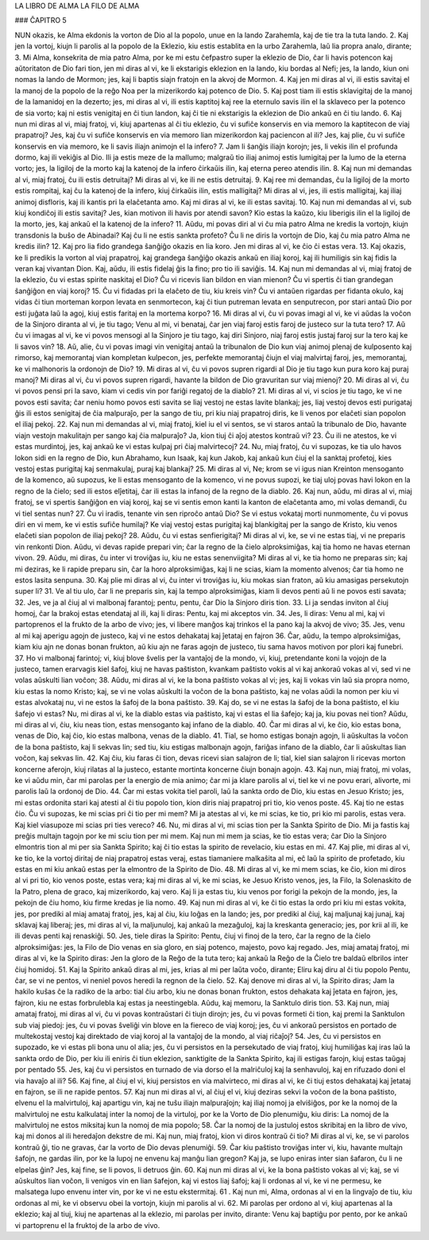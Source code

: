 LA LIBRO DE ALMA
LA FILO DE ALMA

### ĈAPITRO 5

NUN okazis, ke Alma ekdonis la vorton de Dio al la popolo, unue en la lando Zarahemla, kaj de tie tra la tuta lando. 
2. Kaj jen la vortoj, kiujn li parolis al la popolo de la Eklezio, kiu estis establita en la urbo Zarahemla, laŭ lia propra analo, dirante;
3. Mi Alma, konsekrita de mia patro Alma, por ke mi estu ĉefpastro super la eklezio de Dio, ĉar li havis potencon kaj aŭtoritaton de Dio fari tion, jen mi diras al vi, ke li ekstarigis eklezion en la lando, kiu bordas al Nefi; jes, la lando, kiun oni nomas la lando de Mormon; jes, kaj li baptis siajn fratojn en la akvoj de Mormon.
4. Kaj jen mi diras al vi, ili estis savitaj el la manoj de la popolo de la reĝo Noa per la mizerikordo kaj potenco de Dio.
5. Kaj post tiam ili estis sklavigitaj de la manoj de la lamanidoj en la dezerto; jes, mi diras al vi, ili estis kaptitoj kaj ree la eternulo savis ilin el la sklaveco per la potenco de sia vorto; kaj ni estis venigitaj en ĉi tiun landon, kaj ĉi tie ni ekstarigis la eklezion de Dio ankaŭ en ĉi tiu lando.
6. Kaj nun mi diras al vi, miaj fratoj, vi, kiuj apartenas al ĉi tiu eklezio, ĉu vi sufiĉe konservis en via memoro la kaptitecon de viaj prapatroj? Jes, kaj ĉu vi sufiĉe konservis en via memoro lian mizerikordon kaj paciencon al ili? Jes, kaj plie, ĉu vi sufiĉe konservis en via memoro, ke li savis iliajn animojn el la infero?
7. Jam li ŝanĝis iliajn korojn; jes, li vekis ilin el profunda dormo, kaj ili vekiĝis al Dio. Ili ja estis meze de la mallumo; malgraŭ tio iliaj animoj estis lumigitaj per la lumo de la eterna vorto; jes, la ligiloj de la morto kaj la katenoj de la infero ĉirkaŭis ilin, kaj eterna pereo atendis ilin.
8. Kaj nun mi demandas al vi, miaj fratoj, ĉu ili estis detruitaj? Mi diras al vi, ke ili ne estis detruitaj.
9. Kaj ree mi demandas, ĉu la ligiloj de la morto estis rompitaj, kaj ĉu la katenoj de la infero, kiuj ĉirkaŭis ilin, estis malligitaj? Mi diras al vi, jes, ili estis malligitaj, kaj iliaj animoj disfloris, kaj ili kantis pri la elaĉetanta amo. Kaj mi diras al vi, ke ili estas savitaj.
10. Kaj nun mi demandas al vi, sub kiuj kondiĉoj ili estis savitaj? Jes, kian motivon ili havis por atendi savon? Kio estas la kaŭzo, kiu liberigis ilin el la ligiloj de la morto, jes, kaj ankaŭ el la katenoj de la infero?
11. Aŭdu, mi povas diri al vi ĉu mia patro Alma ne kredis la vortojn, kiujn transdonis la buŝo de Abinadai? Kaj ĉu li ne estis sankta profeto? Ĉu li ne diris la vortojn de Dio, kaj ĉu mia patro Alma ne kredis ilin?
12. Kaj pro lia fido grandega ŝanĝiĝo okazis en lia koro. Jen mi diras al vi, ke ĉio ĉi estas vera.
13. Kaj okazis, ke li predikis la vorton al viaj prapatroj, kaj grandega ŝanĝiĝo okazis ankaŭ en iliaj koroj, kaj ili humiligis sin kaj fidis la veran kaj vivantan Dion. Kaj, aŭdu, ili estis fidelaj ĝis la fino; pro tio ili saviĝis.
14. Kaj nun mi demandas al vi, miaj fratoj de la eklezio, ĉu vi estas spirite naskitaj el Dio? Ĉu vi ricevis lian bildon en vian mienon? Ĉu vi spertis ĉi tian grandegan ŝanĝiĝon en viaj koroj?
15. Ĉu vi fidadas pri la elaĉeto de tiu, kiu kreis vin? Ĉu vi antaŭen rigardas per fidanta okulo, kaj vidas ĉi tiun morteman korpon levata en senmortecon, kaj ĉi tiun putreman levata en senputrecon, por stari antaŭ Dio por esti juĝata laŭ la agoj, kiuj estis faritaj en la mortema korpo?
16. Mi diras al vi, ĉu vi povas imagi al vi, ke vi aŭdas la voĉon de la Sinjoro diranta al vi, je tiu tago; Venu al mi, vi benataj, ĉar jen viaj faroj estis faroj de justeco sur la tuta tero?
17. Aŭ ĉu vi imagas al vi, ke vi povos mensogi al la Sinjoro je tiu tago, kaj diri Sinjoro, niaj faroj estis justaj faroj sur la tero kaj ke li savos vin?
18. Aŭ, alie, ĉu vi povas imagi vin venigitaj antaŭ la tribunalon de Dio kun viaj animoj plenaj de kulposento kaj rimorso, kaj memorantaj vian kompletan kulpecon, jes, perfekte memorantaj ĉiujn el viaj malvirtaj faroj, jes, memorantaj, ke vi malhonoris la ordonojn de Dio?
19. Mi diras al vi, ĉu vi povos supren rigardi al Dio je tiu tago kun pura koro kaj puraj manoj? Mi diras al vi, ĉu vi povos supren rigardi, havante la bildon de Dio gravuritan sur viaj mienoj?
20. Mi diras al vi, ĉu vi povos pensi pri la savo, kiam vi cedis vin por fariĝi regatoj de la diablo?
21. Mi diras al vi, vi scios je tiu tago, ke vi ne povos esti savita; ĉar neniu homo povos esti savita se liaj vestoj ne estas lavite blankaj; jes, liaj vestoj devos esti purigataj ĝis ili estos senigitaj de ĉia malpuraĵo, per la sango de tiu, pri kiu niaj prapatroj diris, ke li venos por elaĉeti sian popolon el iliaj pekoj.
22. Kaj nun mi demandas al vi, miaj fratoj, kiel iu el vi sentos, se vi staros antaŭ la tribunalo de Dio, havante viajn vestojn makulitajn per sango kaj ĉia malpuraĵo? Ja, kion tiuj ĉi aĵoj atestos kontraŭ vi?
23. Ĉu ili ne atestos, ke vi estas murdintoj, jes, kaj ankaŭ ke vi estas kulpaj pri ĉiaj malvirtecoj?
24. Nu, miaj fratoj, ĉu vi supozas, ke tia ulo havos lokon sidi en la regno de Dio, kun Abrahamo, kun Isaak, kaj kun Jakob, kaj ankaŭ kun ĉiuj el la sanktaj profetoj, kies vestoj estas purigitaj kaj senmakulaj, puraj kaj blankaj?
25. Mi diras al vi, Ne; krom se vi igus nian Kreinton mensoganto de la komenco, aŭ supozus, ke li estas mensoganto de la komenco, vi ne povus supozi, ke tiaj uloj povas havi lokon en la regno de la ĉielo; sed ili estos elĵetitaj, ĉar ili estas la infanoj de la regno de la diablo.
26. Kaj nun, aŭdu, mi diras al vi, miaj fratoj, se vi spertis ŝanĝiĝon en viaj koroj, kaj se vi sentis emon kanti la kanton de elaĉetanta amo, mi volas demandi, ĉu vi tiel sentas nun?
27. Ĉu vi iradis, tenante vin sen riproĉo antaŭ Dio? Se vi estus vokataj morti nunmomente, ĉu vi povus diri en vi mem, ke vi estis sufiĉe humilaj? Ke viaj vestoj estas purigitaj kaj blankigitaj per la sango de Kristo, kiu venos elaĉeti sian popolon de iliaj pekoj?
28. Aŭdu, ĉu vi estas senfierigitaj? Mi diras al vi, ke, se vi ne estas tiaj, vi ne preparis vin renkonti Dion. Aŭdu, vi devas rapide prepari vin; ĉar la regno de la ĉielo alproksimiĝas, kaj tia homo ne havas eternan vivon. 
29. Aŭdu, mi diras, ĉu inter vi troviĝas iu, kiu ne estas senenviigita? Mi diras al vi, ke tia homo ne preparas sin; kaj mi deziras, ke li rapide preparu sin, ĉar la horo alproksimiĝas, kaj li ne scias, kiam la momento alvenos; ĉar tia homo ne estos lasita senpuna.
30. Kaj plie mi diras al vi, ĉu inter vi troviĝas iu, kiu mokas sian fraton, aŭ kiu amasigas persekutojn super li?
31. Ve al tiu ulo, ĉar li ne preparis sin, kaj la tempo alproksimiĝas, kiam li devos penti aŭ li ne povos esti savata;
32. Jes, ve ja al ĉiuj al vi malbonaj farantoj; pentu, pentu, ĉar Dio la Sinjoro diris tion.
33. Li ja sendas inviton al ĉiuj homoj, ĉar la brakoj estas etendataj al ili, kaj li diras: Pentu, kaj mi akceptos vin.
34. Jes, li diras: Venu al mi, kaj vi partoprenos el la frukto de la arbo de vivo; jes, vi libere manĝos kaj trinkos el la pano kaj la akvoj de vivo;
35. Jes, venu al mi kaj aperigu agojn de justeco, kaj vi ne estos dehakataj kaj ĵetataj en fajron 
36. Ĉar, aŭdu, la tempo alproksimiĝas, kiam kiu ajn ne donas bonan frukton, aŭ kiu ajn ne faras agojn de justeco, tiu sama havos motivon por plori kaj funebri.
37. Ho vi malbonaj farintoj; vi, kiuj blove ŝvelis per la vantaĵoj de la mondo, vi, kiuj, pretendante koni la vojojn de la justeco, tamen erarvagis kiel ŝafoj, kiuj ne havas paŝtiston, kvankam paŝtisto vokis al vi kaj ankoraŭ vokas al vi, sed vi ne volas aŭskulti lian voĉon;
38. Aŭdu, mi diras al vi, ke la bona paŝtisto vokas al vi; jes, kaj li vokas vin laŭ sia propra nomo, kiu estas la nomo Kristo; kaj, se vi ne volas aŭskulti la voĉon de la bona paŝtisto, kaj ne volas aŭdi la nomon per kiu vi estas alvokataj nu, vi ne estos la ŝafoj de la bona paŝtisto.
39. Kaj do, se vi ne estas la ŝafoj de la bona paŝtisto, el kiu ŝafejo vi estas? Nu, mi diras al vi, ke la diablo estas via paŝtisto, kaj vi estas el lia ŝafejo; kaj ja, kiu povas nei tion? Aŭdu, mi diras al vi, ĉiu, kiu neas tion, estas mensoganto kaj infano de la diablo.
40. Ĉar mi diras al vi, ke ĉio, kio estas bona, venas de Dio, kaj ĉio, kio estas malbona, venas de la diablo.
41. Tial, se homo estigas bonajn agojn, li aŭskultas la voĉon de la bona paŝtisto, kaj li sekvas lin; sed tiu, kiu estigas malbonajn agojn, fariĝas infano de la diablo, ĉar li aŭskultas lian voĉon, kaj sekvas lin.
42. Kaj ĉiu, kiu faras ĉi tion, devas ricevi sian salajron de li; tial, kiel sian salajron li ricevas morton koncerne aferojn, kiuj rilatas al la justeco, estante mortinta koncerne ĉiujn bonajn agojn.
43. Kaj nun, miaj fratoj, mi volas, ke vi aŭdu min, ĉar mi parolas per la energio de mia animo; ĉar mi ja klare parolis al vi, tiel ke vi ne povu erari, alivorte, mi parolis laŭ la ordonoj de Dio.
44. Ĉar mi estas vokita tiel paroli, laŭ la sankta ordo de Dio, kiu estas en Jesuo Kristo; jes, mi estas ordonita stari kaj atesti al ĉi tiu popolo tion, kion diris niaj prapatroj pri tio, kio venos poste.
45. Kaj tio ne estas ĉio. Ĉu vi supozas, ke mi scias pri ĉi tio per mi mem? Mi ja atestas al vi, ke mi scias, ke tio, pri kio mi parolis, estas vera. Kaj kiel viasupoze mi scias pri ties vereco?
46. Nu, mi diras al vi, mi scias tion per la Sankta Spirito de Dio. Mi ja fastis kaj preĝis multajn tagojn por ke mi sciu tion per mi mem. Kaj nun mi mem ja scias, ke tio estas vera; ĉar Dio la Sinjoro elmontris tion al mi per sia Sankta Spirito; kaj ĉi tio estas la spirito de revelacio, kiu estas en mi.
47. Kaj plie, mi diras al vi, ke tio, ke la vortoj diritaj de niaj prapatroj estas veraj, estas tiamaniere malkaŝita al mi, eĉ laŭ la spirito de profetado, kiu estas en mi kiu ankaŭ estas per la elmontro de la Spirito de Dio.
48. Mi diras al vi, ke mi mem scias, ke ĉio, kion mi diros al vi pri tio, kio venos poste, estas vera; kaj mi diras al vi, ke mi scias, ke Jesuo Kristo venos, jes, la Filo, la Solenaskito de la Patro, plena de graco, kaj mizerikordo, kaj vero. Kaj li ja estas tiu, kiu venos por forigi la pekojn de la mondo, jes, la pekojn de ĉiu homo, kiu firme kredas je lia nomo.
49. Kaj nun mi diras al vi, ke ĉi tio estas la ordo pri kiu mi estas vokita, jes, por prediki al miaj amataj fratoj, jes, kaj al ĉiu, kiu loĝas en la lando; jes, por prediki al ĉiuj, kaj maljunaj kaj junaj, kaj sklavaj kaj liberaj; jes, mi diras al vi, la maljunuloj, kaj ankaŭ la mezaĝuloj, kaj la kreskanta generacio; jes, por krii al ili, ke ili devas penti kaj renaskiĝi.
50. Jes, tiele diras la Spirito: Pentu, ĉiuj vi finoj de la tero, ĉar la regno de la ĉielo alproksimiĝas: jes, la Filo de Dio venas en sia gloro, en siaj potenco, majesto, povo kaj regado. Jes, miaj amataj fratoj, mi diras al vi, ke la Spirito diras: Jen la gloro de la Reĝo de la tuta tero; kaj ankaŭ la Reĝo de la Ĉielo tre baldaŭ elbrilos inter ĉiuj homidoj.
51. Kaj la Spirito ankaŭ diras al mi, jes, krias al mi per laŭta voĉo, dirante; Eliru kaj diru al ĉi tiu popolo Pentu, ĉar, se vi ne pentos, vi neniel povos heredi la regnon de la ĉielo.
52. Kaj denove mi diras al vi, la Spirito diras; Jam la hakilo kuŝas ĉe la radiko de la arbo: tial ĉiu arbo, kiu ne donas bonan frukton, estos dehakata kaj ĵetata en fajron, jes, fajron, kiu ne estas forbrulebla kaj estas ja neestingebla. Aŭdu, kaj memoru, la Sanktulo diris tion.
53. Kaj nun, miaj amataj fratoj, mi diras al vi, ĉu vi povas kontraŭstari ĉi tiujn dirojn; jes, ĉu vi povas formeti ĉi tion, kaj premi la Sanktulon sub viaj piedoj: jes, ĉu vi povas ŝveliĝi vin blove en la fiereco de viaj koroj; jes, ĉu vi ankoraŭ persistos en portado de multekostaj vestoj kaj direktado de viaj koroj al la vantaĵoj de la mondo, al viaj riĉaĵoj?
54. Jes, ĉu vi persistos en supozado, ke vi estas pli bona unu ol alia; jes, ĉu vi persistos en la persekutado de viaj fratoj, kiuj humiliĝas kaj iras laŭ la sankta ordo de Dio, per kiu ili eniris ĉi tiun eklezion, sanktigite de la Sankta Spirito, kaj ili estigas farojn, kiuj estas taŭgaj por pentado 
55. Jes, kaj ĉu vi persistos en turnado de via dorso el la malriĉuloj kaj la senhavuloj, kaj en rifuzado doni el via havaĵo al ili?
56. Kaj fine, al ĉiuj el vi, kiuj persistos en via malvirteco, mi diras al vi, ke ĉi tiuj estos dehakataj kaj ĵetataj en fajron, se ili ne rapide pentos.
57. Kaj nun mi diras al vi, al ĉiuj el vi, kiuj deziras sekvi la voĉon de la bona paŝtisto, elvenu el la malvirtuloj, kaj apartigu vin, kaj ne tuŝu iliajn malpuraĵojn; kaj iliaj nomoj ja elviŝiĝos, por ke la nomoj de la malvirtuloj ne estu kalkulataj inter la nomoj de la virtuloj, por ke la Vorto de Dio plenumiĝu, kiu diris: La nomoj de la malvirtuloj ne estos miksitaj kun la nomoj de mia popolo;
58. Ĉar la nomoj de la justuloj estos skribitaj en la libro de vivo, kaj mi donos al ili heredaĵon dekstre de mi. Kaj nun, miaj fratoj, kion vi diros kontraŭ ĉi tio? Mi diras al vi, ke, se vi parolos kontraŭ ĝi, tio ne gravas, ĉar la vorto de Dio devas plenumiĝi.
59. Ĉar kiu paŝtisto troviĝas inter vi, kiu, havante multajn ŝafojn, ne gardas ilin, por ke la lupoj ne envenu kaj manĝu lian gregon? Kaj ja, se lupo eniras inter sian ŝafaron, ĉu li ne elpelas ĝin? Jes, kaj fine, se li povos, li detruos ĝin.
60. Kaj nun mi diras al vi, ke la bona paŝtisto vokas al vi; kaj, se vi aŭskultos lian voĉon, li venigos vin en lian ŝafejon, kaj vi estos liaj ŝafoj; kaj li ordonas al vi, ke vi ne permesu, ke malsatega lupo envenu inter vin, por ke vi ne estu ekstermitaj.
61 . Kaj nun mi, Alma, ordonas al vi en la lingvaĵo de tiu, kiu ordonas al mi, ke vi observu obei la vortojn, kiujn mi parolis al vi.
62. Mi parolas per ordono al vi, kiuj apartenas al la eklezio; kaj al tiuj, kiuj ne apartenas al la eklezio, mi parolas per invito, dirante: Venu kaj baptiĝu por pento, por ke ankaŭ vi partoprenu el la fruktoj de la arbo de vivo.

